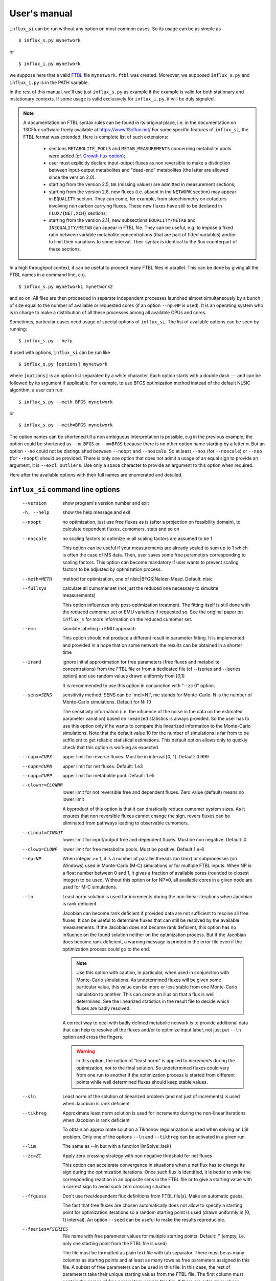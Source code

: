 
.. _manual:

.. highlight:: bash

=============
User's manual
=============

``influx_si`` can be run without any option on most common cases. So its usage can be as simple as ::

 $ influx_s.py mynetwork
 
or ::

 $ influx_i.py mynetwork

we suppose here that a valid `FTBL <https://www.13cflux.net/>`_ file ``mynetwork.ftbl`` was created. Moreover, we supposed ``influx_s.py`` and ``influx_i.py`` is in the PATH variable.

In the rest of this manual, we'll use just ``influx_s.py`` as example if the example is valid for both stationary and instationary contexts. If some usage is valid exclusively for ``influx_i.py``, it will be duly signaled.

.. note::
 A documentation on FTBL syntax rules can be found in its original place, i.e. in the documentation on 13CFlux software freely available at https://www.13cflux.net/
 For some specific features of ``influx_si``, the FTBL format was extended. Here is complete list of such extensions:
 
  - sections ``METABOLITE_POOLS`` and ``METAB_MEASUREMENTS`` concerning metabolite pools were added (cf. `Growth flux option`_);
  - user must explicitly declare input-output fluxes as non reversible to make a distinction between input-output metabolites and "dead-end" metabolites (the latter are allowed since the version 2.0).
  - starting from the version 2.5, ``NA`` (missing values) are admitted in measurement sections;
  - starting from the version 2.8, new fluxes (i.e. absent in the ``NETWORK`` section) may appear in ``EQUALITY`` section. They can come, for example, from stoechiometry on cofactors involving non carbon carrying fluxes. These new fluxes have still to be declared in ``FLUX/{NET,XCH}`` sections;
  - starting from the version 2.11, new subsections ``EQUALITY/METAB`` and ``INEQUALITY/METAB`` can appear in FTBL file. They can be useful, e.g. to impose a fixed ratio between variable metabolite concentrations (that are part of fitted variables) and/or to limit their variations to some interval. Their syntax is identical to the flux counterpart of these sections.


In a high throughput context, it can be useful to proceed many FTBL files in parallel. This can be done by giving all the FTBL names in a command line, e.g. ::

 $ influx_s.py mynetwork1 mynetwork2

and so on. All files are then proceeded in separate independent processes launched almost simultaneously by a bunch of size equal to the number of available or requested cores (if an option ``--np=NP`` is used). It is an operating system who is in charge to make a distribution of all these processes among all available CPUs and cores.

Sometimes, particular cases need usage of special options of ``influx_si``. The list of available options can be seen by running::

 $ influx_s.py --help

If used with options, ``influx_si`` can be run like ::

 $ influx_s.py [options] mynetwork

where ``[options]`` is an option list separated by a white character. Each option starts with a double dash ``--`` and can be followed by its argument if applicable. For example, to use BFGS optimization method instead of the default NLSIC algorithm, a user can run::

 $ influx_s.py --meth BFGS mynetwork

or ::

 $ influx_s.py --meth=BFGS mynetwork

The option names can be shortened till a non ambiguous interpretation is possible, e.g in the previous example, the option could be shortened as ``--m BFGS`` or ``--m=BFGS`` because there is no other option name starting by a letter ``m``. But an option ``--no`` could not be distinguished between ``--noopt`` and ``--noscale``. So at least ``--nos`` (for ``--noscale``) or ``--noo`` (for ``--noopt``) should be provided. There is only one option that does not admit a usage of an equal sign to provide an argument, it is ``--excl_outliers``. Use only a space character to provide an argument to this option when required.

Here after the available options with their full names are enumerated and detailed.

``influx_si`` command line options
----------------------------------
  --version        show program's version number and exit
  -h, --help       show the help message and exit
  --noopt          no optimization, just use free fluxes as is (after a projection on feasibility domain), to calculate
                   dependent fluxes, cumomers, stats and so on
  --noscale        no scaling factors to optimize => all scaling factors are assumed to be 1

                   This option can be useful if your measurements are already scaled to sum up to 1 which is often the case of MS data. Then, user saves some free parameters corresponding to scaling factors. This option can become mandatory if user wants to prevent scaling factors to be adjusted by optimization process.
  --meth=METH      method for optimization, one of nlsic|BFGS|Nelder-Mead.
                   Default: nlsic
  --fullsys        calculate all cumomer set (not just the reduced one
                   necessary to simulate measurements)

                   This option influences only post-optimization treatment. The fitting itself is still done with the reduced cumomer set or EMU variables if requested so. See the original paper on ``influx_s`` for more information on the reduced cumomer set.
  --emu            simulate labeling in EMU approach

                   This option should not produce a different result in parameter fitting. It is implemented and provided in a hope that on some network the results can be obtained in a shorter time
  --irand          ignore initial approximation for free parameters (free fluxes and metabolite concentrations) from the FTBL file or from a dedicated file (cf --fseries and --iseries
                   option) and use random values drawn uniformly from [0,1]
                   
                   It is recommended to use this option in conjunction with "--zc 0" option.
  --sens=SENS      sensitivity method: SENS can be 'mc[=N]', mc stands for
                   Monte-Carlo. N is the number of Monte-Carlo simulations.
                   Default for N: 10

                   The sensitivity information (i.e. the influence of the noise in the data on the estimated parameter variation) based on linearized statistics is always provided. So the user has to use this option only if he wants to compare this linearized information to the Monte-Carlo simulations. Note that the default value 10 for the number of simulations is far from to be sufficient to get reliable statistical estimations. This default option allows only to quickly check that this option is working as expected.
  --cupx=CUPX      upper limit for reverse fluxes. Must be in interval [0, 1]. Default: 0.999
  --cupn=CUPN      upper limit for net fluxes. Default: 1.e3
  --cupp=CUPP      upper limit for metabolite pool. Default: 1.e5
  --clownr=CLOWNR  lower limit for not reversible free and dependent fluxes.
                   Zero value (default) means no lower limit

                   A byproduct of this option is that it can drastically reduce  cumomer system sizes. As it ensures that non reversible fluxes cannot change the sign, revers fluxes can be eliminated from pathways leading to observable cumomers. 
  --cinout=CINOUT  lower limit for input/output free and dependent fluxes.
                   Must be non negative. Default: 0
  --clowp=CLOWP    lower limit for free metabolite pools. Must be positive. Default 1.e-8
  --np=NP            When integer >= 1, it is a number of parallel threads (on
                     Unix) or subprocesses (on Windows) used in Monte-Carlo
                     (M-C) simulations or for multiple FTBL inputs. When NP is
                     a float number between 0 and 1, it gives a fraction of
                     available cores (rounded to closest integer) to be used.
                     Without this option or for NP=0, all available cores in a
                     given node are used for M-C simulations.
  --ln             Least norm solution is used for increments during the non-linear iterations when Jacobian is rank deficient

                   Jacobian can become rank deficient if provided data are not sufficient to resolve all free fluxes. It can be useful to determine fluxes that can still be resolved by the available measurements. If the Jacobian does not become rank deficient, this option has no influence on the found solution neither on the optimization process. But if the Jacobian does become rank deficient, a warning message is printed in the error file even if the optimization process could go to the end.

                   .. note:: Use this option with caution, in particular, when used in conjunction with Monte-Carlo simulations. As undetermined fluxes will be given some particular value, this value can be more or less stable from one Monte-Carlo simulation to another. This can create an illusion that a flux is well determined. See the linearized statistics in the result file to decide which fluxes are badly resolved.

                   A correct way to deal with badly defined metabolic network is to provide additional data that can help to resolve all the fluxes and/or to optimize input label, not just put ``--ln`` option and cross the fingers.

                   .. warning:: In this option, the notion of "least norm" is applied to *increments* during the optimization, not to the final solution. So undetermined fluxes could vary from one run to another if the optimization process is started from different points while well determined fluxes should keep stable values.
  --sln            Least norm of the solution of linearized problem (and not just of increments) is used when Jacobian is rank deficient
  --tikhreg        Approximate least norm solution is used for increments
                   during the non-linear iterations when Jacobian is rank
                   deficient
                   
                   To obtain an approximate solution a Tikhonov regularization is used when solving an LSI problem. Only one of the options ``--ln`` and ``--tikhreg`` can be activated in a given run.
  --lim            The same as --ln but with a function limSolve::lsei()
  --zc=ZC          Apply zero crossing strategy with non negative threshold
                   for net fluxes
                   
                   This option can accelerate convergence in situations when a net flux has to change its sign during the optimization iterations. Once such flux is identified, it is better to write the corresponding reaction in an opposite sens in the FTBL file or to give a starting value with a correct sign to avoid such zero crossing situation.
  --ffguess        Don't use free/dependent flux definitions from FTBL
                   file(s). Make an automatic guess.
                   
                   The fact that free fluxes are chosen automatically does not allow to specify a starting point for optimization iterations so a random starting point is used (drawn uniformly in [0; 1] interval). An option ``--seed`` can be useful to make the results reproducible.
  --fseries=FSERIES  File name with free parameter values for multiple
                     starting points. Default: '' (empty, i.e. only one
                     starting point from the FTBL file is used)
                     
                     The file must be formatted as plain text file with tab separator. There must be as many columns as starting points and at least as many rows as free parameters assigned in this file. A subset of free parameters can be used in this file. In this case, the rest of parameters take their unique starting values from the FTBL file. The first column must contain the names of free parameters used in this file. If there are extra rows whose names are not in the set of free parameter names, they are simply ignored. The first row must contain the names of starting points. These names can be just numbers from 1 to the number of starting points.
  --iseries=ISERIES  Indexes of starting points to use. Format: '1:10' -- use only first ten starting points; '1,3' -- use the first and third starting points; '1:10,15,91:100' -- a mix of both formats is allowed. Default '' (empty, i.e. all provided starting points are used)
                     
                     When used with conjunction with ``--fseries``, this option indicates the starting points to use from FSERIES file. But this option can also be used in conjunction with ``--irand`` to generate a required number of random starting points, e.g. ``influx_s.py --irand --iseries 1:10 mynetwork`` will generate and use 10 random starting points.
                     
                     For both ``--fseries`` and ``--iseries``, one result file is generated per starting point, e.g. ``mynetwork_res.V1.kvh``, ``mynetwork_res.V2.kvh`` and so on. If starting points comes from a ``--fseries`` then the suffixes ``V1``, ``V2``, ... are replaced by the column names from this file. In addition, a file ``mynetwork.pres.csv`` resuming all estimated parameters and final cost values is written.
  --seed=SEED        Integer (preferably a prime integer) used for
                     reproducible random number generating. It makes
                     reproducible random starting points (--irand) but also
                     Monte-Carlo simulations for sensitivity analysis.
                     Default: none, i.e. current system value is used, so
                     random drawing will be varying at each run.
  --excl_outliers    This option takes an optional argument, a p-value between
                     0 and 1 which is used to filter out measurement outliers.
                     The filtering is based on Z statistics calculated on
                     reduced residual distribution. Default: 0.01.

                     Excluded outliers (if any) and their residual values are reported in the ``mytework.log`` file. Non available (``NA``) measurements are considered as outliers for any p-value.
                     An optional p-value used here does not give a proportion of residuals that will be excluded from optimization process but rather a degree of beeing a valuable measurements. So, closer to zero is the p-value, the less data is filtered out. If in contary, you want to filter out more outliers than with the default p-value, use a value grater than the default value of 0.01, e.g.: ::

                      influx_s.py --excl_outliers 0.02 mynetwork.ftbl

                     .. note::

                      Don't use an equal sign "=" to give a p-value to this option. Here, only a white space can be used as a separator (see the example above).
  --nocalc          generate an R code but not execute it.
                      
                    This option can be useful for parallel execution of the generated R files via ``source()`` function in cluster environment
  --DEBUG           developer option

                    Produce a lot of run-time information in the log-file and many additional files. This also can slow down the program in a drastic way. Don't use this option unless your know what your are doing.
  --TIMEIT          developer option

                    Some portions of code are timed and the results is printed in the log-file. A curious user can use this option without any harm.
  --prof            developer option

                    This option provides much more detailed profiling of the execution than ``--TIMEIT`` option. Only developers can be interested in using such information.

All command line options can be also provided in the FTBL file. A user can put them in the field ``commandArgs`` in the ``OPTIONS`` section. The corresponding portion of the FTBL file could look like

.. code-block:: none

 OPTIONS
	OPT_NAME	OPT_VALUE
	commandArgs	--meth BFGS --sens mc=100 --np 1

In such a way, a user can just drag-and-drop an FTBL file icon on the icon of the ``influx_s.py`` and the calculations will be done with the necessary options, assuming that the system was configured in appropriate way during the installation process.

If an option is provided both on the command line and in the FTBL file, it is the command line that has the priority. In such a way, a user is given an opportunity to overwrite any option at the run time. Nevertheless, there is no way to cancel a flag option (an option without argument) on a command line if it is already set in the FTBL file. For example, if ``--fullsys`` flag is set in the FTBL file, the full system information will be produced whatever command line options are.

Optimization options
--------------------
These options can help to tune the convergence process of the NLSIC (or any other chosen algorithm). They can be given only in an FTBL file, in the section OPTIONS. These options are prefixed with ``optctrl_`` which is followed by a particular option name. For example, ``optctrl_errx`` corresponds to the stopping criterion hereafter and the corresponding FTBL portion could look like

.. code-block:: none

 OPTIONS
	OPT_NAME	OPT_VALUE
	optctrl_errx	1.e-3

All possible options and their default values for NLSIC algorithm follow:

   errx=1.e-5
    stopping criterion. When the L2 norm of the increment vector of free parameters is below this value, the iterations are stopped.

   maxit=50
    maximal number for non-linear iterations.

   btstart=1.
    backtracking starting coefficient

   btfrac=0.25
    backtracking fraction parameter. It corresponds to the alpha parameter in the paper on ``influx_s``

   btdesc=0.1
    backtracking descending parameter. It corresponds to the beta parameter in the paper on ``influx_s``

   btmaxit=15
    maximal number of backtracking iterations

   trace=1
    report (=1) or not (=0) minimal convergence information

   rcond=1.e10
    condition number over which a matrix is considered as rank deficient

   ci=list(p=0.95, report=F)
    confidence interval reporting. This option is own to ``nlsic()`` function. It has no impact on the reporting of linear stats information in the result kvh file after the post-optimization treatment. This latter is always done.

   history=FALSE
    return or not (default) the matrices with optimization steps and residual vectors during optimization. These matrices can then be found as part of ``optimization process information/history`` field in ``mynetwork_res.kvh`` file. Use it with caution, big size matrices can be generated requiring much of memory and disk space.

   adaptbt=TRUE
    use (default) or not an adaptive backtracking algorithm.
    
   monotone=FALSE
    should or not the cost decrease be monotone. If TRUE, then at first non decrease of the cost, the iterations are stopped with a warning message.

Names and default values for BFGS and Nelder-Mead algorithms can be found in the R help on ``optim()`` function.

Growth flux option
------------------
If present, this option makes ``influx_si`` take into account growth fluxes :math:`-\mu{}M` in the flux balance, where :math:`\mu` is a growth rate and :math:`M` is a concentration of an internal metabolite M by a unit of biomass. Only metabolites for which this concentration is provided in an FTBL section ``METABOLITE_POOLS``, contribute to flux balance with a flux :math:`-\mu{}M`.
This flux can be varying or constant during optimization process depending on whether the metabolite M is part of free parameters to fit or not. Usually, taking into account of this kind of flux does not influence very much on the estimated flux values. So, this option is provided to allow a user to be sure that it is true in his own case.

The option is activated by a field ``include_growth_flux`` in the ``OPTIONS`` section:

.. code-block:: none

 OPTIONS
	OPT_NAME	OPT_VALUE
	include_growth_flux	1

Value 0 cancels the contribution of the growth fluxes to the general flux balance.

Another necessary option is ``mu`` giving the value of `µ`:

.. code-block:: none

 OPTIONS
	OPT_NAME	OPT_VALUE
	mu	0.12

Finally, the metabolite concentrations by a unit of biomass are reported in a section ``METABOLITE_POOLS`` as:

.. code-block:: none

 METABOLITE_POOLS
	META_NAME	META_SIZE
	Fum	2.47158569399681
	Suc	-15.8893144279264
	Mal	-6.47828321758155
	...	...

Metabolite names used in this section must be identical to those used in the ``NETWORK`` section and others. Negative value is used as indicator of a variable metabolite pool. Such varying metabolites are part of fitted parameters. Absolute values from this section are used as their starting values in the optimization process.

One of valuable originality of ``influx_s``, it is a possibility to couple fluxomics and metabolomics in stationary experiments. It can be done because metabolite pools can influence labeling in two ways:

 * through metabolite pooling (due to compartmentation and/or coelution during chromatography)
 * through growth fluxes.

This last influence is often of low intensity compared to metabolite transformation fluxes. In literature, it is often neglected.

.. note:: ``METABOLITE_POOLS`` section was not present in the original FTBL format. It is added `ad hoc` and it is possible that its presence makes fail other software using such FTBL.

Another section that was added "ad hoc" to FTBL file is ``METAB_MEASUREMENTS``:

.. code-block:: none

 METAB_MEASUREMENTS
	META_NAME	VALUE	DEVIATION
	Suc	15.8893144279264*1.e-3/10.7	1.e-2
	Mal	6.47828321758155*1.e-3/10.7	1.e-2
	Rub5P+Rib5P+Xul5P	1.66034545348219*1.e-3/10.7	1.e-2

Like for other measurements, user has to provide a name, a value and a standard deviation for each entry in this section. Metabolites listed in this section must be defined in the ``NETWORK`` section and must have a negative value in the ``METABOLITE_POOLS`` section. Numerical values can be simple arithmetic expressions (as in the example above) which are evaluated during file parsing.

When a metabolite name is given as a sum of metabolites (e.g. ``Rub5P+Rib5P+Xul5P``) it is interpreted as a list of metabolites to be pooled. It is done proportionally to their concentrations. No numerical factor can appear in this sum. At least one of the metabolites from the list must have negative value in the ``METABOLITE_POOLS`` section. Otherwise, all metabolites from the list would be considered as having a fixed concentration and providing a measurement for such metabolites would be meaningless.

.. note:: There is no a specific option activating simulation of metabolite concentrations and taking them into account to the fitting process. Their simple presence in the ``METABOLITE_POOLS`` and ``METAB_MEASUREMENTS`` sections make concerned metabolites fittable parameters.

An example of an FTBL file having metabolite sections and involving growth fluxes can be found in ``test/e_coli_growth.ftbl``.

Post treatment option
---------------------

User can specify a name of one or several R scripts that will be automatically executed after non aborted influx_s run. This option can be useful, for example, for plain saving of calculation environment in a file for later exploring in an interactive R session or for plotting results in a pdf file and so on. A very basic example of such script is provided in the file ``test/save_all.R`` and its use can be found in the options of ``test/e_coli.ftbl`` file.

To activate this option, the script names must be provided in the ``OPTIONS`` section, in the field ``posttreat_R`` and separated by ``'; '``, e.g. ::

 OPTIONS
  OPT_NAME	OPT_VALUE
  posttreat_R	save_all.R; plot_something.pdf
  
The script name is interpreted as a relative path to the directory where the original FTBL file is located. After execution of ``save_all.R``, a file ``e_coli.RData`` is created. This particular example can be used to restore a calculation R environment by launching R and executing::

 > load("e_coli.RData")
 
After that, all variables defined in influx_s at the end of the calculations will be available in the current interactive session.

To write his own scripts for post treatments or explore the calculated values in an interactive session, a user have to know some basics about existent variables where all the calculation results and auxiliary information are stored. Here are few of them:

dirw
  is a working directory (where the original FTBL file is)
dirx
  is an executable directory (where influx_s.py is)
baseshort
  is a short name of the input FTBL file (without the suffix ``.ftbl`` neither the directory part of the path)
param
  is the vector of the estimated parameters composed of free fluxes, scaling parameters (if any) and metabolite concentrations (if any)
jx_f
  is a environment regrouping calculated quantities. Here are some of its fields:
  
  fallnx
    a vector of all net and exchange fluxes (here, exchange fluxes are mapped on [0; 1[ interval)
  fwrv
    a vector of forward and reverse fluxes (reverse fluxes are "as is", i.e. not mapped)
  x
    is an internal state label vector
  simlab, simfmn and simpool
    are vectors of simulated measurements for label, net flux and metabolite pools respectively (fitting at the best of influx_s' capacity the provided measurements in the FTBL file)
  res
   is the reduced residual vector, i.e. (simulated-measured)/SD
  ures
   is the unreduced residual vector, i.e. (simulated-measured)
  jacobian
   as its names indicates, is the Jacobian matrix (d res/d param)
  udr_dp
   is the jacobian matrix for the unreduced residual vector (d ures/d param)

measurements
 is a list regrouping various measurements and their SD
nb_f
 is a list of various counts, like number of fluxes, parameters to fit, system sizes and so on
nm_list
 is a list of names for various vectors like fluxes, metabolites, label vectors, measurements, inequalities and so on
ui, ci
 are inequality matrix and right hand side respectively
 
A full list of all available variable and functions can be obtained in an R session by executing::

 > ls()
 
This list of more than 400 items is too long to be fully described here. We hope that few items succinctly described in this section will be sufficient for basic custom treatments.

Exclusive ``influx_i`` options
------------------------------
There is only one exclusive option that can be given on a command line:

  --time_order=TIME_ORDER     Time order for ODE solving (1 (default), 2 or 1,2).
                              Order 2 is more precise but more time consuming. The
                              value '1,2' makes to start solving the ODE with the first
                              order scheme then continues with the order 2.
                              
                              The scheme order can be important for the precision of flux and concentration estimations. The impact is not direct but can be very important. Please note that it can happen that order 1 fits the data with lower cost value function but it does not mean that the fluxes/concentrations are better estimated.

Other options occur as fields in the section ``OPTIONS`` of the FTBL file.

 ``file_labcin``
   gives the name of the text file with label kinetics. If the file name starts with a "/", it is considered as 
   
   The values must be organized in a matrix where each row corresponds to a measured isotopomer/cumomer/mass-isotopologue while each column corresponds to a given time point. First column gives the names of labeled measured species and the first row contains time points.
   
   Matrix must be written one row per line and its entries (cells) must be separated by tabulations. Missing data can be signaled as ``NA`` or just an empty cell. Comments are allowed and must start with ``#`` sign. The rest of the line after ``#`` is simply ignored.
   Empty lines are ignored. In such a way, comments can help to annotate the data and empty lines can help to format the file for better human readability.
   All lines (a part from blank lines and comments) must have the same number of cells.
   
   The specie names must fit the names used in corresponding measurement sections of FTBL file. For example, a name ``m:Rib5P:1,2,3,4,5:0:693`` is composed of several fields separated by a column ``:``
   
   ``m``
     indicates that data are of ``MASS_SPECTROMETRY`` type. Other possible values are ``l`` for ``LABEL_MEASUREMENTS`` and ``p`` for ``PEAK_MEASUREMENTS``
   ``Rib5P``
     metabolite name
   ``1,2,3,4,5``
     carbon numbers present in the measured fragment
   ``0``
     mass shift relative to fully unlabeled mass isotopologue: ``0`` corresponds to a fraction of unlabeled fragment, ``1`` to a fraction of fragments with only one labeled carbon atom and so on
   ``693``
     line number in FTBL file corresponding to this measurement. If previous fields are sufficient to unambiguously identify the measurement, this field can be omitted.
     
   Cf. ``test/e_coli_msne.txt`` (and corresponding ``test/e_coli_i.ftbl``) for more examples.
   
   The measurement precision (SD) is considered as constant during time and its values (one per measured specie) is given in the FTBL file, in the corresponding measurement section.
   
   All time points must be positive and put in increasing order. The time point 0 must be absent and is considered as labeling start. At that point all species are supposed to be fully unlabeled. This means also that all label measurements must be provided with a correction for natural 13C labeling. To prepare MS data with such correction, a software `IsoCor <https://metatoul.insa-toulouse.fr/metasys/software/isocor>`_ can help.
   
   There can be fictitious time points without any data in them. This feature can be used to increase the time resolution at some time intervals. The simulation of label propagation will be done and reported at these fictitious time points but the fitting will be obviously done only at time points having real data in them. For a regular time interval sub-division, it is more practical to use a parameter ``nsubdiv_dt`` (cf. hereafter) instead of fictitious time point in this file.
   
   If this field is empty or absent in the FTBL file then no fit can be done and a simple label simulation is calculated as if ``--noopt`` option were activated. Such simulation can be done only if a time grid is defined with the help of two other parameters: ``dt`` and ``tmax`` (cf. hereafter).
 ``nsubdiv_dt``
   integer number of sub-intervals by which every time interval is divided to increase the precision of time resolution.
   
   It can happen that the value 1 (default) is sufficient for a satisfactory flux/concentration estimation. User can gradually increase this value (2, 3, ...) in successive ``influx_i`` runs to be sure that better time resolution does not impact parameter estimation. This property is called *grid convergence*. A grid convergence is necessary to overcome the result dependency on the choice of a numerical discretization scheme. A grid convergence can be considered as achieved when changes in estimated parameters provoked by a grid refinement are significantly lower than estimated confidence intervals for these parameters.
 ``dt``
   a real positive number, defines a time step in a regular grid in absence of a file in ``file_labcin`` field.
   If a file with label kinetics is well present then this parameter has no effect.
   
   A regular time grid for label simulations can be useful on preliminary stage when user only elaborates FTBL file and wants to see if label simulation are plausible. It can also help to produce simulated measurements (which can be extracted from the ``_res.kvh`` file) for further numerical experiments like studying convergence speed, parameter identifiability, noise impact and so on.
 ``tmax``
   a real positive number, defines the end of a regular time grid if the field ``file_labcin`` is empty or absent. Parameters ``dt`` and ``tmax`` must be defined in such a way that there will be at least 2 time points greater then 0 in the time grid.
   
   If a file with label kinetics is well present then this parameter can be used to limit time grid on which simulations are done. If the value in ``tmax`` is greater then the maximal time value defined in the kinetics file then this parameter has no effect.
   
.. note::
  It is very important that the values for time, flux and metabolite concentrations be expressed in concordant units. It would be meaningless to give time in minutes, fluxes in mM/h/g and concentrations in mM. This will lead to wrong results.
  
  For example, if the time is expressed in seconds and concentrations in mM/g then fluxes must be expressed in mM/s/g.
  
.. note::
  Option ``--noscale`` must be always activated for instationary calculations. So that for example, MS measurements must be always composed of fully measured fragments (i.e. with all isotopologues present) and normalized to sum up to 1.

Result file fields
------------------

Generally speaking, the names of the fields in the result KVH file are chosen to be self explanatory. So there is no so much to say about them. Here, we provide only some key fields and name conventions used in the result file.

At the beginning of the ``mynetwork_res.kvh`` file, some system information is provided. Here "system" should be taken in two sens: informatics and biological. The information is reported in the fields  ``influx`` and  ``system sizes``. These fields are followed by  ``starting point`` information regrouping ``starting free parameters``,  ``starting cost value``, ``flux system (Afl)`` and ``flux system (bfl)``. Name conventions used in these and other fields are following:

 net and exchange fluxes
  are prefixed by ``n.`` or ``x.`` respectively
 free, dependent, constrained and variable growth fluxes
  are prefixed by ``f.``, ``d.``, ``c.`` and ``g.`` respectively. So, a complete flux name could look like ``f.n.zwf`` which means `free net ZWF flux`.
  Growth fluxes which depend on constant metabolite concentrations can be found in constrained fluxes. Constant or variable growth fluxes are postfixed with ``_gr`` (as `growth`) string. For example, a flux ``g.n.Cit_gr`` corresponds to a net growth flux of Citrate metabolite. The growth fluxes are all set as non reversible, so all exchange fluxes like ``g.x.M_gr`` or ``c.x.M_gr`` are set to 0.
 scaling factors names
  are formed according to a pattern similar to ``label;Ala;1`` which corresponds to the first group of measurements on Alanine molecule in labeling experiments. Other possible types of experiments are ``peak`` and ``mass``.
 MID vector names
  are looking like ``METAB+N`` where ``METAB`` is metabolite name and ``N`` goes from 0 to the number of carbon atoms in the considered molecule.
 cumomer names
  follow classical convention ``METAB#pattern_of_x_and_1``, e.g. ``Ala#x1x``
 forward and reverse fluxes
   are prefixed by ``fwd.`` and ``rev.`` respectively, e.g. ``fwd.zwf`` or ``rev.zwf``
 measurement names
   have several fields separated by a colon ``:``. For example, ``l:Asp:#xx1x:694`` deciphers like:

     * ``l`` stands for `labeling` experiment (others possibilities are ``p`` for `peak`, ``m`` for `mass` and ``pm`` for `metabolite pool`)
     * ``Asp`` is a metabolite name
     * ``#xx1x`` is a measurement identification
     * ``694`` is a line number in the FTBL file corresponding to this measurement.

The field ``optimization process information`` is the key field presenting the results of an optimization process. The fitted parameters are in the subfield ``par``. Other subfields provide some additional information.

The final cost value is in the field ``final cost``.


The values of vectors derived from free fluxes like dependent fluxes, cumomers, MID and so on are in the corresponding fields whose names can be easily recognized.

Linear stats and Monte-Carlo statistics are presented in their respective fields. The latter field is present only if explicitly requested by user with ``--sens mc=MC`` option. In this kvh section, a term ``rsd`` means "relative standard deviation" (in literature, it is often encountered a synonym CV as Coefficient of Variation), it is calculated as SD/Mean and if expressed in percentage then the formula becomes 100%*SD/Mean.

The field ``jacobian dr_dp (without 1/sd_exp)`` report a Jacobian matrix which is defined as a matrix of partial derivatives :math:`\partial{r}/\partial{p}` where *r* is residual vector (Simulated--Measured) and *p* is a free parameter vector including free fluxes, scaling factors (if any) and free metabolite pools (if any). Note that in this definition the residual vector is not yet scaled by standard deviation of measurements. Sometimes, Jacobian is called *sensitivity matrix* in which case a special care should be brought to the sens of derivation. Often, by sensitivity matrix, we intend a matrix expressing how estimated fluxes are sensible to variations in the measurement data. Such definition corresponds to generalized inverse of Jacobian and it is reported in the field ``generalized inverse of jacobian dr_dp (without 1/sd_exp)``

Network values for Cytoscape
~~~~~~~~~~~~~~~~~~~~~~~~~~~~
Several network values formatted for cytoscape are written by ``influx_si`` to their respective files. It can facilitate their visualizing and presentation in graphical mode. All these values can be mapped on various graphical attributes like edge width, node size or color scale of any of them. All these files are written at the end of calculations so if an error has interrupted this process, no such file will be produced. Take care to don't use an outdated copy of these files.

A file named ``edge.netflux.mynetwork.attrs`` can help to map net flux values on edges of a studied network. A file ``edge.xchflux.mynetwork.attrs`` do the same with exchange fluxes. And finally, ``node.log2pool.mynetwork.attrs`` provides logarithm (base 2) of pool concentrations. They can be mapped on some graphical attribute of network nodes.

See `Additional tools`_ section, `ftbl2xgmml: cytoscape view`_ paragraph to know how to produce files importable in Cytoscape from a given FTBL file. User's manual of Cytoscape has necessary information about using visual mapper for teaching how some values like net flux values can be mapped on graphical elements like edge width and so on.

Warning and error messages
--------------------------
The warning and error messages are logged in the ``.err`` suffixed file. For example, after running::

 $ influx_s mynetwok

the warnings and errors will be written in the ``mynetwork.err`` file.
This kind of messages are important for user not only to be aware that during calculations something went wrong but also to understand what exactly went wrong and to have an insight on how to fix it.

Problems can appear in all stages of a software run:

* parsing FTBL files
* R code writing
* R code execution

  * vector-matrix initialization
  * optimization
  * post-optimization treatment

Most of the error messages are automatically generated by underlying languages Python and R. These messages can appear somewhat cryptic for a user unfamiliar with these languages. But the most important error messages are edited to be as explicit as possible. For example, a message telling that free fluxes are badly chosen could look like::

  Error : Flux matrix is not square or singular: (56eq x 57unk)
  You have to change your choice of free fluxes in the 'mynetwork.ftbl' file.
  Candidate(s) for free flux(es):
  d.n.Xylupt_U

a message about badly structurally defined network could be similar to

.. code-block:: text

  Error : Provided measurements (isotopomers and fluxes) are not
    sufficient to resolve all free fluxes.
  Unsolvable fluxes may be:
    f.x.tk2, f.n.Xylupt_1, f.x.maldh, f.x.pfk, f.x.ta, f.x.tk1
  Jacobian dr_dff is dumped in dbg_dr_dff_singular.txt

a message about singular cumomer balance matrix could resemble to

.. code-block:: text

  lab_sim: Cumomer matrix is singular. Try '--clownr N' or/and '--zc N' options with small N, say 1.e-3 or constrain some of the fluxes listed below to be non zero Zero rows in cumomer matrix A at weight 1:
  cit_c:16
  ac_c:2
  ...
  Zero fluxes are:
  fwd.ACITL
  ...


  
.. note:: In this error message, we report cumomers whose balance gave a zero row in the cumomer matrix (here ``cit_c:<N>`` cumomers, where <N> is an integer, its binary mask indicates the "1"s in the cumomer definition) as well as a list of fluxes having 0 value. This information could help a user to get insight about a flux whose zero value led to a singular matrix. A workaround for such situation could be setting in the FTBL file an inequality constraining a faulty flux to keep a small non zero value. A more radical workaround could be restricting some flux classes (input-output  fluxes with the option ``--cinout=CINOUT`` or even all non reversible ones with the option ``--clownr=CLOWNR``) to stay out of 0, e.g.:
 
 ``$ influx_s.py --clownr 0.0001 mynetwork``
 
 Adding such inequalities does not guaranty that cumomer matrix will become invertible but often it does help.
 It's up to user to check that an addition of such inequalities does not contradict biological sens of his network.

a message about badly statistically defined network could appear like

.. code-block:: text

 Inverse of covariance matrix is numerically singular.
 Statistically undefined parameter(s) seems to be:
 f.x.pyk
 For more complete list, see sd columns in '/linear stats'
 in the result file.

and so on.

A user should examine carefully any warning/error message and start to fix the problems by the first one in the list (if there are many) and not by the easiest or the most obvious to resolve. After fixing the first problem, rerun ``influx_si`` to see if other problems are still here. Sometimes, a problem can induce several others. So, fixing the first problem could eliminate some others. Repeat this process, till all the troubles are eliminated.

Problematic cases
-----------------

Obviously, everyone would like be able just run a flux estimation software and simply get results but unfortunately it does not work in this way every time.
In this section we review some problematic cases which can be encountered in practice.

Structurally non identifiable fluxes
~~~~~~~~~~~~~~~~~~~~~~~~~~~~~~~~~~~~

It can happen that collected data are not sufficient to resolve some fluxes in your network. Due to non linear nature of the problem, this situation can appear for some set of free flux values and disappear for others or be persistent for any free flux values. An error is reported to signal such situation, e.g.

.. code-block:: text

 lsi: Rank deficient matrix in least squares
 1 unsolvable variable(s):
 f.n.PPDK        7

and execution is stopped.

Several options are then available for a user facing such situation.

1. Collect more data to resolve lacking fluxes. As a rule of thumb, data must be collected on metabolites which are node of convergence of badly defined fluxes or on metabolites situated downhill of convergence point and preserving labeling pattern. Nature of collected data can be also important. Examples can be constructed where mass data are not sufficient to determine a flux but RMN data can do the job.
 
 Before using real data collection, you can make a "dry run" with ``--noopt`` option and with fictitious values for intended metabolite in the FTBL file to see if with these new data, the network becomes well resolved. If the error message disappear and SD values in the section ``linear stats`` are not very high then chances are that additionally collected data can help to resolve the fluxes.
 
2. Optimize input label. It can happen that you do collect data on a metabolite situated in convergence point for undefined fluxes but incoming fluxes are bringing the same labeling pattern which prevents flux(es) to be resolved. May be changing substrate label can help in this situation. For label optimization you can use a software called IsoDesign, distributed under OpenSource licence and available here http:://metatoul.insa-toulouse.fr/metasys/software/isodes/ (may be you have received ``influx_si`` as part of IsoDesign package, in which case you have it already).
 
 Naturally, this label optimization should be done before doing actual experiments. See IsoDesing tutorial for more details on how to prepare and make such optimization.
 
 If you don't want or don't have a possibility to use a software for label optimization or you think to have an insight on what should be changed in substrate labeling to better define the fluxes, you can still make a try with ``influx_s.py --noopt new_labeling.ftbl`` option to see if a new labeling will do the job (here ``new_labeling.ftbl`` is an example name for a FTBL file that you will prepare with a new ``LABEL_INPUT`` section.)

3. Use ``--ln`` option. It wont make you fluxes well defined, it will just continue calculation trying to resolve what can be solved and assigning some particular values (issued from so called *least norm* solution for rank deficient matrices) to undefined fluxes. You will still have a warning similar to

 .. code-block:: text

   lsi_ln: Rank deficient matrix in least squares
   1 free variable(s):
   f.n.PPDK        7
   Least L2-norm solution is provided.
 
 informing you that some flux(es) in the network is(are) still undefined. This option can be helpful if undefined fluxes are without particular interest for biological question in hand and their actual values can be safely ignored.

4. You can give an arbitrary fixed value to an undefined flux by declaring it as constrained in the FTBL file (letter ``C`` in the column ``FCD`` in the ``FLUXES`` section).

Badly defined fluxes
~~~~~~~~~~~~~~~~~~~~

Also known as *statistically undefined fluxes*, these fluxes have big or even huge SD values. The difference between these fluxes and structurally undefined fluxes is that the badly defined fluxes can become well defined if the noise is reduced or hypothetically eliminated while the latter will still be undetermined even in the absence of the noise. Despite this difference, all options presented in the previous section are applicable here (all but ``--ln`` which would be without effect here).

An additional measure can be taken which consist in experimental noise reduction. Generally, it can be done by using better protocols, better instruments or simply by increasing the measurement repetition number.

Once again, a use of ``--noopt`` with new hoped DEV values in the FTBL file can help to see if these new measurements with better noise characteristics will resolve or not the problem.

Slow convergence
~~~~~~~~~~~~~~~~

Slow optimization convergence can manifest by following warnings::

 nlsic: Maximal non linear iteration number is achieved

or/and ::

 nlsic: Maximal backtrack iteration number is achieved
 
Theoretically, user can increase the limit for those two numbers
(``optctrl_maxit`` and ``optctrl_btmaxit`` respectively in the ``OPTIONS`` section of FTBL file) but generally it is not a good idea. It can help only in very specific situations that we cannot analyze here as we estimate them low probable.
In all cases, a slow convergence is due to high non linearity of the solved problem. What can vary from one situation to another, it is the nature of this non linearity. Depending on this nature, several steps can be undertaken to accelerate optimization:

1. If a non linearity causing the slow convergence is due to the use of function absolute value :math:`|x|` in the calculation of forward and revers fluxes from net and exchange fluxes, then an option ``--zc=ZC`` (zero crossing) can be very efficient. This non linearity can become harmful when during optimization a net flux has to change its sign, in other words it has to cross zero.

 This option splits the convergence process in two parts. First, a minimum is searched for fluxes under additional constraints to keep the same sign during this step. Second, for fluxes that reached zero after the first step, a sign change is imposed and a second optimization is made with these new constraints.
 If ``--zc`` option is used with an argument 0 (``--zc=0`` or ``--zc 0``), it can happen that fluxes reaching zero produce a singular (non invertible) cumomer balance matrix. In this case, an execution is aborted with an error starting like
 
  .. code-block:: text
   
    Cumomer matrix is singular. Try '--clownr N' or/and '--zc N' options with small N, say 1.e-3 or constrain some of the fluxes listed below to be non zero
    ...
   
 To avoid such situation, an argument to ``--zc`` must be a small positive number, say ``--zc 0.001``. In this case, positive net fluxes are kept over 0.001 and negative fluxes are kept under -0.001 value. In this manner, an exact zero is avoided.
 
 Another way to avoid problem induced by using module function :math:`|x|` is to add inequality(-ies) imposing sens of reaction in ``INEQUALITIES/NET`` section, e.g. ::
  
   0.0001	<=	mae
 
 Naturally, in this example, you have to be sure that the reaction catalyzed by malic enzyme (here ``mae``) must go in the sens written in your FTBL file.
 
 You can find potential candidates to impose sens of reaction by examining the flux values in ``mynetwork_res.kvh`` after a slow convergence and looking fluxes who's sign (positive or negative) looks suspicious to you. In our practice, we could observe a dramatic increase in convergence speed and stability just after imposing a sens of reaction to a "key" reaction. Obviously, such constraint must be in accordance with biological sens of a studied network and its biological condition.
 
2. A high non linearity can appear for some particular set of fluxes, especially when they take extreme values, e.g. when exchange fluxes are close to 1 or net fluxes take very high values of order 10² or even 10³ (supposing that the main entry flux is normalized to 1). In such a case, user can low this limits (options ``--cupx=CUPX`` and ``--cupn=CUPN`` respectively) or try to exclude outliers (``--excl_outliers P-VALUE``) as outliers can attract the solution in weird zone of fluxes. In this latter case, the first convergence will continue to be slow and will generate corresponding warnings but the second one (after a possible automatic elimination of outliers) can be much quicker.


Convergence aborted
~~~~~~~~~~~~~~~~~~~
This situation is signaled by an error message::

 nlsic: LSI returned not descending direction

This problem can occur for badly defined network which are very sensitive to truncation errors. The effect of such errors can become comparable to the effect of the increment step during optimization. It means that we cannot decrease the norm of residual vector under the values resulting from rounding errors.
If it happens for relatively small increments then the results of convergence are still exploitable. If not, there is no so many actions that user could undertake except to make his system better defined as described in previous sections.

.. note:: By default, we use a very small value for increment norm as stopping criterion (:math:`10^{-5}`). It can be considered as very drastic criterion and can be relaxed to :math:`10^{-3}` or :math:`10^{-2}` depending on required precision for a problem in hand (to do that, use an option ``optctrl_errx`` in the section ``OPTIONS`` of FTBL file). 

Additional tools
----------------

Tools described in this section are not strictly necessary for running ``influx_si`` and calculating the fluxes. But in some cases, they can facilitate the task of tracking and solving potential problems in FTBL preparation and usage.

Most of the utilities produce an output written on standard output or in a file who's name is derived from the input file name. This latter situation is signaled with a phrase "The output redirection is optional" and in the usage examples the output redirection is taken in square brackets ``[> output.txt]`` which obviously should be omitted if an actual redirection is required. Such behavior is particularly useful for drag-and-drop usage.

ftbl2xgmml: cytoscape view
~~~~~~~~~~~~~~~~~~~~~~~~~~

Once a valid FTBL file is generated, a user can visualize a graph representing his metabolic network in `Cytoscape <http://www.cytoscape.org>`_ program. To produce necessary graph files, user can run::

 $ ftbl2xgmml.py mynetwork[.ftbl] [> mynetwotk.xgmml]

or drag and drop ``mynetwork.ftbl`` icon on ``ftbl2xgmml.py`` icon.

The output redirection is optional.

This will produce a file in the XGMML format ``mynetwork.xgmml`` in the directory of ``mynetwork.ftbl``:

Once a generated file ``mynetwork.ftbl`` is imported in cytoscape, a user can use one of automatic cytoscape layouts or edit node's disposition in the graph by hand.
For those who use `CySBML <http://apps.cytoscape.org/apps/cysbml>`_ plugin, a saving of a particular layout in a file can be practical for later applying it to a new network.

Graphical conventions used in the generated XGMML are the following:

* metabolite are presented as rounded square nodes;
* simple (one to one) reaction are represented by simple edges;
* condensing and/or splitting reactions are represented by edges converging and/or diverging from additional almost invisible node having a label with the reaction name;
* all nodes and edges have tool tips, i.e. when a pointer is put over, their name (metabolite or reaction) appears in a tiny pop-up window;
* non reversible reaction are represented by a single solid line, have an arrow on the target end (i.e. produced metabolite) and nothing on the source end (i.e. consumed metabolite);
* reversible reactions are represented by a double parallel line and have a solid circle on the source end;
* color code for arrows:

  * green for free net flux;
  * blue for dependent net flux;
  * black for constrained net flux;

* color code for solid circles:

  * green for free exchange flux;
  * blue for dependent exchange flux;
  * black for constrained exchange flux.

ftbl2netan: FTBL parsing
~~~~~~~~~~~~~~~~~~~~~~~~

To see how an FTBL file is parsed and what the parsing module "understands" in the network, a following command can be run::

 $ ftbl2netan.py mynetwork[.ftbl] [> mynetwork.netan]

The output redirection is optional.

A user can examine ``mynetwork.netan`` in a plain text editor (not like Word) or in spreadsheet software. It has an hierarchical structure, the fields are separated by tabulations and the field values are Python objects converted to strings.

ftbl2cumoAb: human readable equations
~~~~~~~~~~~~~~~~~~~~~~~~~~~~~~~~~~~~~

Sometimes, it can be helpful to examine visually the equations used by ``influx_si``. These equations can be produced in human readable form by running::

 $ ftbl2cumoAb.py -r mynetwork[.ftbl] [> mynetwork.sys]

or::

 $ ftbl2cumoAb.py --emu mynetwork[.ftbl] [> mynetwork.sys]
 
The output redirection is optional.

The result file ``mynetwork.sys`` will contain systems of stoichiometric and cumomer balance equations as well as a symbolic inversion of stoichiometric matrix, i.e. dependent fluxes are represented as linear combination of free and constrained fluxes and an optional constant value. In the examples above, the option ``-r`` stands for "reduced cumomer set" and ``--emu`` stands for "generate EMU framework equations". In this latter case, only isotopologues of mass+0 in each EMU are reported in ``mynetwork.sys`` file. For other mass weights, equations does not change and the right hand side term could get longer for condensation reactions but involves the same EMUs as in mass+0 weight.

If a full cumomer set has to be examined, just omit all options. Keep in mind that on real-world networks this can produce more than thousand equations by cumomer weight which could hardly be qualified as *human* readable form. So use it with caution.

For the sake of brevity, cumomer names are encoded in decimal integer form. For example, a cumomer ``Metab#xx1x`` will be referred as ``Metab:2`` because a binary number ``0010`` corresponds to a decimal number ``2``. The binary mask ``0010`` is obtained from the cumomer mask ``xx1x`` by a plain replacement of every ``x`` by ``0``.

For a given cumomer weight, the equations are sorted alphabetically.

expa2ftbl: non carbon carrying fluxes
~~~~~~~~~~~~~~~~~~~~~~~~~~~~~~~~~~~~~

Some reactions of carbon metabolism require cofactor usage like ATP/ADP and some others. A mass balance on cofactors can produce additional useful constraints on the stoechiometric system. Since the version 2.8, such mass balance equation on non carbon carrying metabolites can be put in ``EQUATION`` section of FTBL file. A utility ``expa2ftbl.R`` can be helpful for this purpose if a user has already a full set of reactions in `expa <http://gcrg.ucsd.edu/Downloads/ExtremePathwayAnalysis>`_ format.
To extract additional equation from an expa file, ``expa2ftbl.R`` can be used as::

 $ R --vanilla --slave --args file.expa < expa2ftbl.R > file.ftbl_eq

Then an information for the generated ``file.ftbl_eq`` has to be manually copy/pasted to a corresponding FTBL file.

Note that ``expa2ftbl.R`` uses a Unix command ``grep`` and another utility described here above ``ftbl2netan.py``.

res2ftbl_meas: simulated data
~~~~~~~~~~~~~~~~~~~~~~~~~~~~~

During preparation of a study, one of questions that biologist can ask is "Will the intended collected data be sufficient for flux resolution in a given network?"
Some clue can be obtained by making "dry runs" of ``influx_si`` with ``--noopt`` (i.e. no optimization) option. User can prepare an FTBL file with a given network and supposed data to be collected. At first, the measurement values can be replaced by NAs while the SD values for measurements must be given in realistic manner. After running::

 $ influx_s.py --noopt mynetwork

a utility ``res2ftbl_meas.py`` can be practical for preparing FTBL files with obtained simulated measurements::

 $ res2ftbl_meas.py res2ftbl_meas.py mynetwork_res[.kvh] > mynetwork.ftbl_meas

(here ``.kvh`` suffix is optional). The information from the generated file ``mynetwork.ftbl_meas`` has to be manually copy/pasted into corresponding FTBL file.
Getting an ftbl file with real values instead of NAs in measurement sections gives an opportunity to explore optimization behavior near a simulated point like convergence speed and/or convergence stability to cite few of them.

ffres2ftbl: import free fluxes
~~~~~~~~~~~~~~~~~~~~~~~~~~~~~~
This utility imports free flux values and metabolite concentrations (if any) from a result file _res.kvh and inject them into an FTBL file. Usage::

 $ ffres2ftbl.sh mynetwork_res.kvh [base.ftbl] > new.ftbl

If an optional argument ``base.ftbl`` is omitted, then the free flux values are injected into an FTBL file corresponding to the _res.kvh file (here ``mynetwork.ftbl``). This script can be used on a Unix (e.g. Linux, MacOS) or on a cygwin (unix tools on Windows) platform. It makes use of another utility written in python ``ff2ftbl.py``

ftbl2kvh: check ftbl parsing
~~~~~~~~~~~~~~~~~~~~~~~~~~~~
This utility simply parses a ftbl file and write what was "understood" in a kvh file. No network analysis occurs here unlike in ``ftbl2netan`` utility. Usage::

 $ ftbl2kvh.py mynetwork[.ftbl] [> mynetwork.kvh]

The output redirection is optional.

IsoDesign: optimizing input label
~~~~~~~~~~~~~~~~~~~~~~~~~~~~~~~~~

One of means to increase a flux resolution can be an optimization of input label composition. A utility ``IsoDesing`` solving this problem was developed by Pierre Millard. It is not part of ``influx_si`` distribution and can be downloaded at http://metatoul.insa-toulouse.fr/metasys/software/isodes/. In a nutshell, it works by scanning all possible input label compositions with a defined step, running ``influx_si`` on each of them then collecting the SD information on all fluxes for all label compositions and finally selecting an input label optimal in some sens (according to a criterion chosen by a user).

.. _Cytoscape: http://www.cytoscape.org
